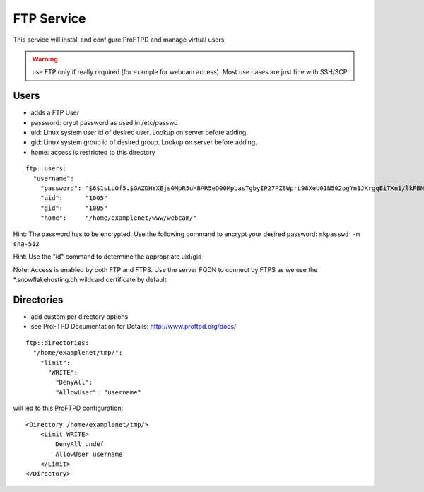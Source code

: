 FTP Service
===========

This service will install and configure ProFTPD and manage virtual
users.

.. warning:: use FTP only if really required (for example for webcam access). Most use cases are just fine with SSH/SCP

Users
-----

-  adds a FTP User
-  password: crypt password as used in /etc/passwd
-  uid: Linux system user id of desired user. Lookup on server before
   adding.
-  gid: Linux system group id of desired group. Lookup on server before
   adding.
-  home: access is restricted to this directory

::

    ftp::users:
      "username":
        "password": "$6$1sLLOf5.$GAZDHYXEjs0MpR5uHBAR5eD00MpUasTgbyIP27PZ8WprL98XeU01N502ogYn1JKrgqEiTXn1/lkFBNZ46zZHY/"
        "uid":      "1005"
        "gid":      "1005"
        "home":     "/home/examplenet/www/webcam/"

Hint: The password has to be encrypted. Use the following command to
encrypt your desired password: ``mkpasswd -m sha-512``

Hint: Use the "id" command to determine the appropriate uid/gid

Note: Access is enabled by both FTP and FTPS. Use the server FQDN to
connect by FTPS as we use the \*.snowflakehosting.ch wildcard
certificate by default

Directories
-----------

-  add custom per directory options
-  see ProFTPD Documentation for Details: http://www.proftpd.org/docs/

::

    ftp::directories:
      "/home/examplenet/tmp/":
        "limit":
          "WRITE":
            "DenyAll":
            "AllowUser": "username"

will led to this ProFTPD configuration:

::

    <Directory /home/examplenet/tmp/>
        <Limit WRITE>
            DenyAll undef
            AllowUser username
        </Limit>
    </Directory>
